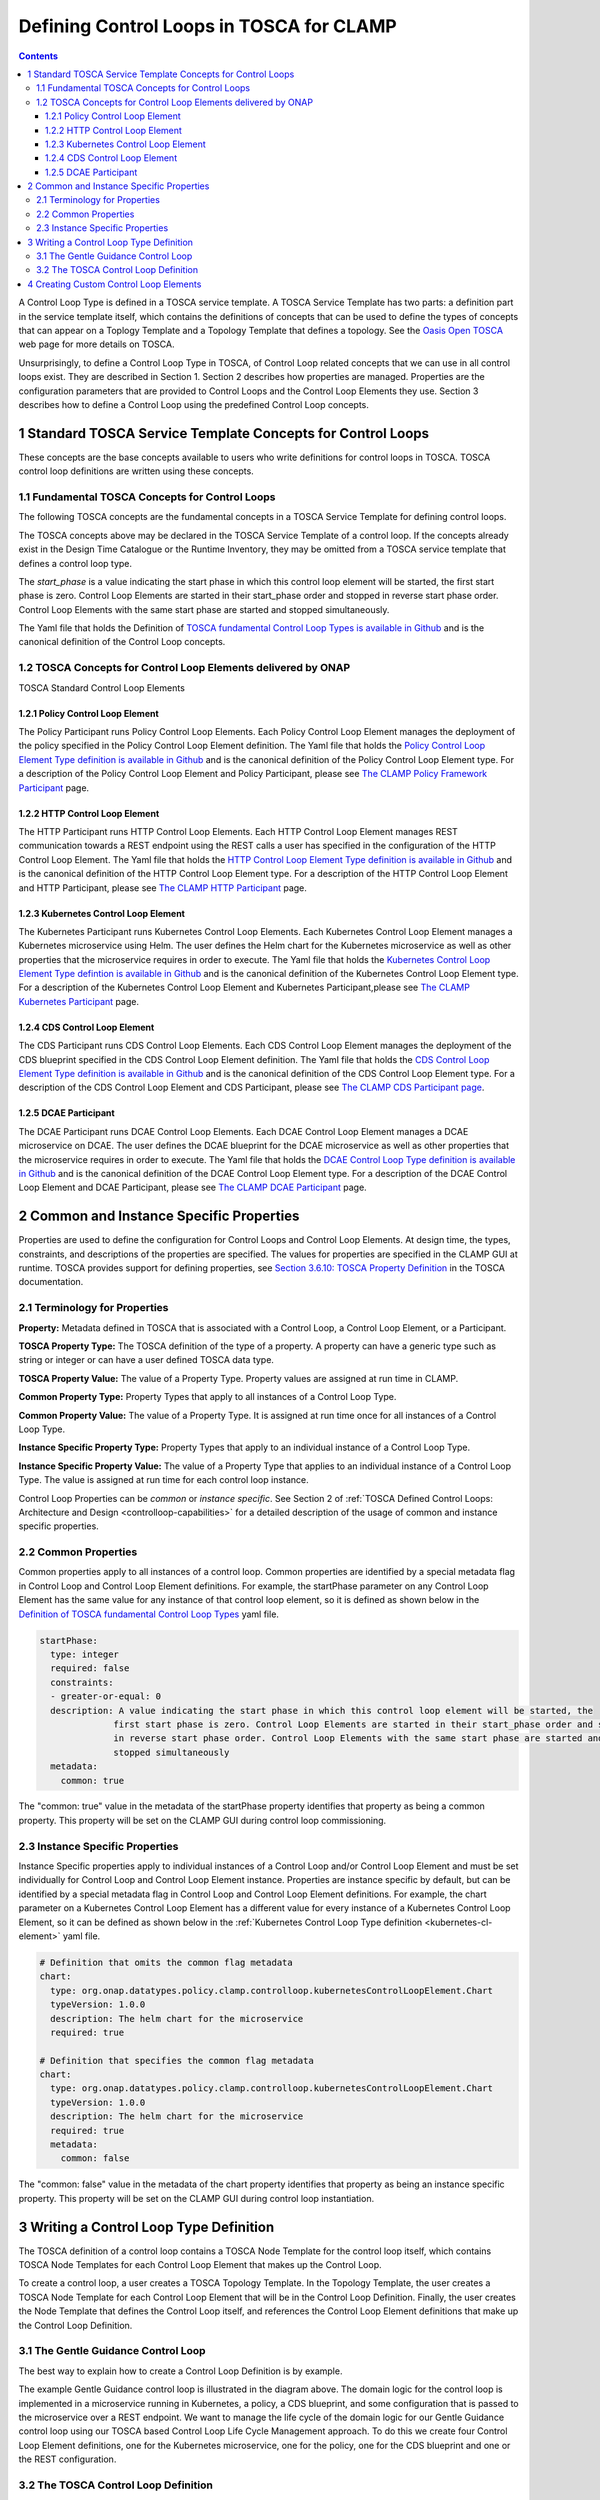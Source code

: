 .. This work is licensed under a Creative Commons Attribution 4.0 International License.

.. _defining-controlloops-label:

Defining Control Loops in TOSCA for CLAMP
#########################################


.. contents::
    :depth: 4


A Control Loop Type is defined in a TOSCA service template. A TOSCA Service Template has
two parts: a definition part in the service template itself, which contains the definitions
of concepts that can be used to define the types of concepts that can appear on a Toplogy
Template and a Topology Template that defines a topology. See the `Oasis Open TOSCA
<https://docs.oasis-open.org/tosca/TOSCA-Simple-Profile-YAML/v1.3/>`_ web page
for more details on TOSCA.

Unsurprisingly, to define a Control Loop Type in TOSCA, of Control Loop related concepts
that we can use in all control loops exist. They are described in Section 1. Section 2
describes how properties are managed. Properties are the configuration parameters that are
provided to Control Loops and the Control Loop Elements they use. Section 3 describes how to
define a Control Loop using the predefined Control Loop concepts.


1 Standard TOSCA Service Template Concepts for Control Loops
============================================================

These concepts are the base concepts available to users who write definitions for control
loops in TOSCA. TOSCA control loop definitions are written using these concepts.

1.1 Fundamental TOSCA Concepts for Control Loops
------------------------------------------------

The following TOSCA concepts are the fundamental concepts in a TOSCA Service Template for
defining control loops.

.. image:: images/defining-controlloops/fundamental-concepts.png

The TOSCA concepts above may be declared in the TOSCA Service Template of a control loop.
If the concepts already exist in the Design Time Catalogue or the Runtime Inventory, they
may be omitted from a TOSCA service template that defines a control loop type.

The *start_phase* is a value indicating the start phase in which this control loop element
will be started, the first start phase is zero. Control Loop Elements are started in their
start_phase order and stopped in reverse start phase order. Control Loop Elements with the
same start phase are started and stopped simultaneously.

The Yaml file that holds the Definition of `TOSCA fundamental Control Loop Types is available in Github
<https://github.com/onap/policy-clamp/blob/master/common/src/main/resources/tosca/ControlLoopTOSCAServiceTemplateTypes.yaml>`_
and is the canonical definition of the Control Loop concepts.

1.2 TOSCA Concepts for Control Loop Elements delivered by ONAP
--------------------------------------------------------------

TOSCA Standard Control Loop Elements

.. image:: images/defining-controlloops/standard-cle.png

1.2.1 Policy Control Loop Element
~~~~~~~~~~~~~~~~~~~~~~~~~~~~~~~~~

The Policy Participant runs Policy Control Loop Elements. Each Policy Control Loop Element
manages the deployment of the policy specified in the Policy Control Loop Element definition.
The Yaml file that holds the `Policy Control Loop Element Type definition is available in Github
<https://github.com/onap/policy-clamp/blob/master/common/src/main/resources/tosca/PolicyControlLoopElementType.yaml>`_
and is the canonical definition of the Policy Control Loop Element type. For a description of
the Policy Control Loop Element and Policy Participant, please see `The CLAMP Policy Framework
Participant <#>`_ page.

1.2.2 HTTP Control Loop Element
~~~~~~~~~~~~~~~~~~~~~~~~~~~~~~~

The HTTP Participant runs HTTP Control Loop Elements. Each HTTP Control Loop Element manages
REST communication towards a REST endpoint using the REST calls a user has specified in the
configuration of the HTTP Control Loop Element. The Yaml file that holds the
`HTTP Control Loop Element Type definition is available in Github
<https://github.com/onap/policy-clamp/blob/master/common/src/main/resources/tosca/HttpControlLoopElementType.yaml>`_
and is the canonical definition of the HTTP Control Loop Element type. For a description of
the HTTP Control Loop Element and HTTP Participant, please see `The CLAMP HTTP Participant <#>`_ page.

.. _kubernetes-cl-element:

1.2.3 Kubernetes Control Loop Element
~~~~~~~~~~~~~~~~~~~~~~~~~~~~~~~~~~~~~

The Kubernetes Participant runs Kubernetes Control Loop Elements. Each Kubernetes Control Loop
Element manages a Kubernetes microservice using Helm. The user defines the Helm chart for the
Kubernetes microservice as well as other properties that the microservice requires in order to
execute. The Yaml file that holds the
`Kubernetes Control Loop Element Type defintion is available in Github
<https://github.com/onap/policy-clamp/blob/master/common/src/main/resources/tosca/KubernetesControlLoopElementType.yaml>`_
and is the canonical definition of the Kubernetes Control Loop Element type. For a description
of the Kubernetes Control Loop Element and Kubernetes Participant,please see
`The CLAMP Kubernetes Participant <#>`_ page.

1.2.4 CDS Control Loop Element
~~~~~~~~~~~~~~~~~~~~~~~~~~~~~~

The CDS Participant runs CDS Control Loop Elements. Each CDS Control Loop Element manages the
deployment of the CDS blueprint specified in the CDS Control Loop Element definition. The Yaml
file that holds the `CDS Control Loop Element Type definition is available in Github
<https://github.com/onap/policy-clamp/blob/master/common/src/main/resources/tosca/CdsControlLoopElementType.yaml>`_
and is the canonical definition of the CDS Control Loop Element type. For a description of the
CDS Control Loop Element and CDS Participant, please see `The CLAMP CDS Participant page <#>`_.

1.2.5 DCAE Participant
~~~~~~~~~~~~~~~~~~~~~~

The DCAE Participant runs DCAE Control Loop Elements. Each DCAE Control Loop Element manages
a DCAE microservice on DCAE. The user defines the DCAE blueprint for the DCAE microservice as
well as other properties that the microservice requires in order to execute. The Yaml file that
holds the `DCAE Control Loop Type definition is available in Github
<https://github.com/onap/policy-clamp/blob/master/common/src/main/resources/tosca/DcaeControlLoopElementType.yaml>`_
and is the canonical definition of the DCAE Control Loop Element type. For a description of
the DCAE Control Loop Element and DCAE Participant, please see `The CLAMP DCAE Participant <#>`_ page.


2 Common and Instance Specific Properties
=========================================

Properties are used to define the configuration for Control Loops and Control Loop Elements.
At design time, the types, constraints, and descriptions of the properties are specified.
The values for properties are specified in the CLAMP GUI at runtime. TOSCA provides support
for defining properties, see `Section 3.6.10: TOSCA Property Definition
<https://docs.oasis-open.org/tosca/TOSCA-Simple-Profile-YAML/v1.3/os/TOSCA-Simple-Profile-YAML-v1.3-os.html#DEFN_ELEMENT_PROPERTY_DEFN>`_
in the TOSCA documentation.

2.1 Terminology for Properties
------------------------------

**Property:** Metadata defined in TOSCA that is associated with a Control Loop, a Control
Loop Element, or a Participant.

**TOSCA Property Type:** The TOSCA definition of the type of a property. A property can have
a generic type such as string or integer or can have a user defined TOSCA data type.

**TOSCA Property Value:** The value of a Property Type. Property values are assigned at run
time in CLAMP.

**Common Property Type:** Property Types that apply to all instances of a Control Loop Type.

**Common Property Value:** The value of a Property Type. It is assigned at run time once for
all instances of a Control Loop Type.

**Instance Specific Property Type:** Property Types that apply to an individual instance of
a Control Loop Type.

**Instance Specific Property Value:** The value of a Property Type that applies to an
individual instance of a Control Loop Type. The value is assigned at run time for each
control loop instance.

Control Loop Properties can be *common* or *instance specific*. See Section 2 of
:ref:`TOSCA Defined Control Loops: Architecture and Design <controlloop-capabilities>`
for a detailed description of the usage of common and instance specific properties.

2.2 Common Properties
---------------------

Common properties apply to all instances of a control loop. Common properties are identified
by a special metadata flag in Control Loop and Control Loop Element definitions. For example,
the startPhase parameter on any Control Loop Element has the same value for any instance of
that control loop element, so it is defined as shown below in the
`Definition of TOSCA fundamental Control Loop Types
<https://github.com/onap/policy-clamp/blob/master/common/src/main/resources/tosca/ControlLoopTOSCAServiceTemplateTypes.yaml>`_
yaml file.

.. code-block:: yaml

    startPhase:
      type: integer
      required: false
      constraints:
      - greater-or-equal: 0
      description: A value indicating the start phase in which this control loop element will be started, the
                  first start phase is zero. Control Loop Elements are started in their start_phase order and stopped
                  in reverse start phase order. Control Loop Elements with the same start phase are started and
                  stopped simultaneously
      metadata:
        common: true

The "common: true" value in the metadata of the startPhase property identifies that property
as being a common property. This property will be set on the CLAMP GUI during control loop
commissioning.

2.3 Instance Specific Properties
--------------------------------

Instance Specific  properties apply to individual instances of a Control Loop and/or Control
Loop Element and must be set individually for Control Loop and Control Loop Element instance.
Properties are instance specific by default, but can be identified by a special metadata flag
in Control Loop and Control Loop Element definitions. For example, the chart parameter on a
Kubernetes Control Loop Element has a different value for every instance of a Kubernetes Control
Loop Element, so it can be defined as shown below in the :ref:`Kubernetes Control Loop Type definition
<kubernetes-cl-element>` yaml file.


.. code-block:: yaml

    # Definition that omits the common flag metadata
    chart:
      type: org.onap.datatypes.policy.clamp.controlloop.kubernetesControlLoopElement.Chart
      typeVersion: 1.0.0
      description: The helm chart for the microservice
      required: true
    
    # Definition that specifies the common flag metadata
    chart:
      type: org.onap.datatypes.policy.clamp.controlloop.kubernetesControlLoopElement.Chart
      typeVersion: 1.0.0
      description: The helm chart for the microservice
      required: true
      metadata:
        common: false

The "common: false" value in the metadata of the chart property identifies that property as
being an instance specific property. This property will be set on the CLAMP GUI during control
loop instantiation.


3 Writing a Control Loop Type Definition
=========================================

The TOSCA definition of a control loop contains a TOSCA Node Template for the control loop
itself, which contains TOSCA Node Templates for each Control Loop Element that makes up the
Control Loop.

.. image:: images/defining-controlloops/controlloop-node-template.png

To create a control loop, a user creates a TOSCA Topology Template. In the Topology Template,
the user creates a TOSCA Node Template for each Control Loop Element that will be in the
Control Loop Definition. Finally, the user creates the Node Template that defines the Control
Loop itself, and references the Control Loop Element definitions that make up the Control Loop
Definition.

3.1 The Gentle Guidance Control Loop
------------------------------------

The best way to explain how to create a Control Loop Definition is by example.

.. image:: images/defining-controlloops/gentle-guidance-controlloop.png

The example Gentle Guidance control loop is illustrated in the diagram above. The domain logic
for the control loop is implemented in a microservice running in Kubernetes, a policy, a CDS
blueprint, and some configuration that is passed to the microservice over a REST endpoint.
We want to manage the life cycle of the domain logic for our Gentle Guidance control loop using
our TOSCA based Control Loop Life Cycle Management approach. To do this we create four Control
Loop Element definitions, one for the Kubernetes microservice, one for the policy, one for the
CDS blueprint and one or the REST configuration.

3.2 The TOSCA Control Loop Definition
-------------------------------------

We use a TOSCA Topology Template to specify a Control Loop definition and the definitions of
its Control Loop Elements. Optionally, we can specify default parameter values in the TOSCA
Topology Template. The actual values of Control Loop common and instance specific parameters
are set at run time in the CLAMP GUI.

In the case of the Gentle Guidance control loop, we define a Control Loop Element Node Template
for each part of the domain logic we are managing. We then define the Control Loop Node Template
for the control loop itself.

Please refer to the `No Properties yaml file in Github
<https://github.com/onap/policy-clamp/blob/master/common/src/test/resources/gentleguidance/GentleGuidanceNoPropeties.yaml>`_
for the definitive Yaml specification for the TOSCA Topology Template for the Gentle Guidance
domain when no parameters are defined.

Please refer to the `Default Properties yaml file in Github
<https://github.com/onap/policy-clamp/blob/master/common/src/test/resources/gentleguidance/GentleGuidanceDefaultPropeties.yaml>`_
for the definitive Yaml specification for the TOSCA Topology Template for the Gentle Guidance
domain when the default values of parameters are defined.


4 Creating Custom Control Loop Elements
========================================

Any organization can include their own component in the framework and use the framework and have
the Policy Framework CLAMP manage the lifecycle of domain logic in their component as part of a
Control Loop. To do this, a participant for the component must be developed that allows Control
Loop Elements for that component to be run. To develop a participant, the participant must comply
with the `CLAMP Participants <#>`_
framework and in particular comply with `The CLAMP Control Loop Participant Protocol <#>`_.
The organization must also specify a new Control Loop Element type definition in TOSCA similar to
those supplied in ONAP and described in Section 1.2. This Control Loop Element type tells the
CLAMP Control Loop Lifecycle management that the Control Loop Element exists and can be included
in control loops. It also specifies the properties that can be specified for the Control Loop Element.

An organization can supply the code for the Participant (for example as a Java jar file) and a
TOSCA artifact with the Control Loop Element definition and it can be added to the platform. In
future releases, support will be provided to include participants and their Control Loop Element
definitions as packaged plugins that can be installed on the platform.

End of document
